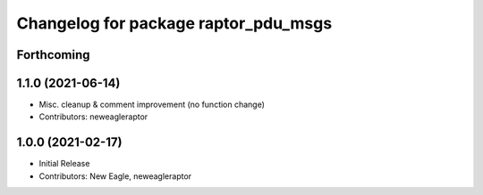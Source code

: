 ^^^^^^^^^^^^^^^^^^^^^^^^^^^^^^^^^^^^^
Changelog for package raptor_pdu_msgs
^^^^^^^^^^^^^^^^^^^^^^^^^^^^^^^^^^^^^

Forthcoming
-----------

1.1.0 (2021-06-14)
------------------
* Misc. cleanup & comment improvement (no function change)
* Contributors: neweagleraptor

1.0.0 (2021-02-17)
------------------
* Initial Release
* Contributors: New Eagle, neweagleraptor
